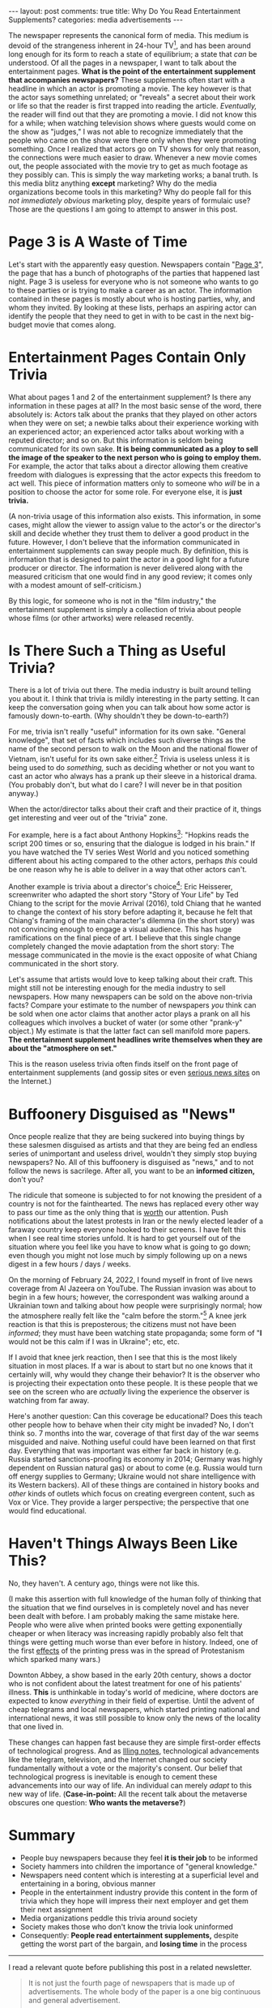 #+OPTIONS: author:nil toc:nil ^:nil

#+begin_export html
---
layout: post
comments: true
title: Why Do You Read Entertainment Supplements?
categories: media advertisements
---
#+end_export

The newspaper represents the canonical form of media. This medium is devoid of the strangeness
inherent in 24-hour TV[fn:5], and has been around long enough for its form to reach a state of
equilibrium; a state that /can/ be understood. Of all the pages in a newspaper, I want to talk about
the entertainment pages. *What is the point of the entertainment supplement that accompanies
newspapers?* These supplements often start with a headline in which an actor is promoting a
movie. The key however is that the actor says something unrelated; or "reveals" a secret about their
work or life so that the reader is first trapped into reading the article. /Eventually,/ the reader
will find out that they are promoting a movie. I did not know this for a while; when watching
television shows where guests would come on the show as "judges," I was not able to recognize
immediately that the people who came on the show were there only when they were promoting
something. Once I realized that actors go on TV shows for only that reason, the connections were
much easier to draw. Whenever a new movie comes out, the people associated with the movie try to get
as much footage as they possibly can. This is simply the way marketing works; a banal truth. Is this
media blitz anything *except* marketing? Why do the media organizations become tools in this
marketing? Why do people fall for this /not immediately obvious/ marketing ploy, despite years of
formulaic use? Those are the questions I am going to attempt to answer in this post.

#+begin_export html
<!--more-->
#+end_export

* Page 3 is A Waste of Time

Let's start with the apparently easy question. Newspapers contain "[[https://en.wikipedia.org/wiki/Page_3_(film)][Page 3]]", the page that has a
bunch of photographs of the parties that happened last night. Page 3 is useless for everyone who
is not someone who wants to go to these parties or is trying to make a career as an actor. The
information contained in these pages is mostly about who is hosting parties, why, and whom they
invited. By looking at these lists, perhaps an aspiring actor can identify the people that they need
to get in with to be cast in the next big-budget movie that comes along.

* Entertainment Pages Contain Only Trivia

What about pages 1 and 2 of the entertainment supplement? Is there any information in these pages at
all? In the most basic sense of the word, there absolutely is: Actors talk about the pranks that
they played on other actors when they were on set; a newbie talks about their experience working
with an experienced actor; an experienced actor talks about working with a reputed director; and so
on. But this information is seldom being communicated for its own sake. *It is being communicated as
a ploy to sell the image of the speaker to the next person who is going to employ them.* For
example, the actor that talks about a director allowing them creative freedom with dialogues is
expressing that the actor expects this freedom to act well.  This piece of information matters only
to someone who /will/ be in a position to choose the actor for some role. For everyone else, it is
*just trivia.*

(A non-trivia usage of this information also exists. This information, in some cases, might allow
the viewer to assign value to the actor's or the director's skill and decide whether they trust them
to deliver a good product in the future. However, I don't believe that the information communicated
in entertainment supplements can sway people much. By definition, this is information that is
designed to paint the actor in a good light for a future producer or director. The information is
never delivered along with the measured criticism that one would find in any good review; it comes
only with a modest amount of self-criticism.)

By this logic, for someone who is not in the "film industry," the entertainment supplement is simply
a collection of trivia about people whose films (or other artworks) were released recently.

* Is There Such a Thing as Useful Trivia?

There is a lot of trivia out there. The media industry is built around telling you about it. I think
that trivia is mildly interesting in the party setting. It can keep the conversation going when you
can talk about how some actor is famously down-to-earth. (Why shouldn't they be down-to-earth?)

For me, trivia isn't really "useful" information for its own sake. "General knowledge", that set of
facts which includes such diverse things as the name of the second person to walk on the Moon and
the national flower of Vietnam, isn't useful for its own sake either.[fn:1] Trivia is useless unless
it is being used to do /something,/ such as deciding whether or not you want to cast an actor who
always has a prank up their sleeve in a historical drama. (You probably don't, but what do I care? I
will never be in that position anyway.)

When the actor/director talks about their craft and their practice of it, things get interesting and
veer out of the "trivia" zone.

For example, here is a fact about Anthony Hopkins[fn:2]: "Hopkins reads the script 200 times or so,
ensuring that the dialogue is lodged in his brain." If you have watched the TV series West World and
you noticed something different about his acting compared to the other actors, perhaps /this/ could
be one reason why he is able to deliver in a way that other actors can't.

Another example is trivia about a director's choice[fn:4]: Eric Heisserer, screenwriter who adapted
the short story "Story of Your Life" by Ted Chiang to the script for the movie Arrival (2016), told
Chiang that he wanted to change the context of his story before adapting it, because he felt that
Chiang's framing of the main character's dilemma (in the short story) was not convincing enough to
engage a visual audience. This has huge ramifications on the final piece of art. I believe that this
single change completely changed the movie adaptation from the short story: The message communicated
in the movie is the exact opposite of what Chiang communicated in the short story.

Let's assume that artists would love to keep talking about their craft. This might still not be
interesting enough for the media industry to sell newspapers. How many newspapers can be sold on the
above non-trivia facts? Compare your estimate to the number of newspapers /you/ think can be sold
when one actor claims that another actor plays a prank on all his colleagues which involves a bucket
of water (or some other "prank-y" object.) My estimate is that the latter fact can sell manifold
more papers. *The entertainment supplement headlines write themselves when they are about the
"atmosphere on set."*

This is the reason useless trivia often finds itself on the front page of entertainment supplements
(and gossip sites or even [[https://www.ndtv.com/][serious news sites]] on the Internet.)

* Buffoonery Disguised as "News"

Once people realize that they are being suckered into buying things by these salesmen disguised as
artists and that they are being fed an endless series of unimportant and useless drivel, wouldn't
they simply stop buying newspapers? No. All of this buffoonery is disguised as "news," and to not
follow the news is sacrilege. After all, you want to be an *informed citizen,* don't you?

The ridicule that someone is subjected to for not knowing the president of a country is not for the
fainthearted. The news has replaced every other way to pass our time as the only thing that is [[https://www.theguardian.com/news/2019/may/03/how-the-news-took-over-reality][worth]]
our attention. Push notifications about the latest protests in Iran or the newly elected leader of a
faraway country keep everyone hooked to their screens. I have felt this when I see real time stories
unfold. It is hard to get yourself out of the situation where you feel like you have to know what is
going to go down; even though you might not lose much by simply following up on a news digest in a
few hours / days / weeks.

On the morning of February 24, 2022, I found myself in front of live news coverage from Al Jazeera
on YouTube. The Russian invasion was about to begin in a few hours; however, the correspondent was
walking around a Ukrainian town and talking about how people were surprisingly normal; how the
atmosphere really felt like the "calm before the storm."[fn:6] A knee jerk reaction is that this is
preposterous; the citizens must not have been /informed/; they must have been watching state
propaganda; some form of "*I* would not be this calm if I was in Ukraine"; etc, etc.

If I avoid that knee jerk reaction, then I see that this is the most likely situation in most
places. If a war is about to start but no one knows that it certainly will, why would they change
their behavior? It is the observer who is projecting their expectation onto these people. It is
these people that we see on the screen who are /actually/ living the experience the observer is
watching from far away.

Here's another question: Can this coverage be educational? Does this teach other people how to
behave when their city might be invaded? No, I don't think so. 7 months into the war, coverage of
that first day of the war seems misguided and naive. Nothing useful could have been learned on that
first day. Everything that was important was either far back in history (e.g. Russia started
sanctions-proofing its economy in 2014; Germany was highly dependent on Russian natural gas) or
about to come (e.g. Russia would turn off energy supplies to Germany; Ukraine would not share
intelligence with its Western backers). All of these things are contained in history books and
/other/ kinds of outlets which focus on creating evergreen content, such as Vox or Vice. They
provide a larger perspective; the perspective that one would find educational.

* Haven't Things Always Been Like This?

No, they haven't. A century ago, things were not like this.

(I make this assertion with full knowledge of the human folly of thinking that the situation that we
find ourselves in is completely novel and has never been dealt with before. I am probably making the
same mistake here. People who were alive when printed books were getting exponentially cheaper or
when literacy was increasing rapidly probably also felt that things were getting much worse than
ever before in history. Indeed, one of the first [[https://en.wikipedia.org/wiki/History_of_Protestantism#Overview][effects]] of the printing press was in the spread of
Protestanism which sparked many wars.)

Downton Abbey, a show based in the early 20th century, shows a doctor who is not confident about the
latest treatment for one of his patients' illness. *This* is unthinkable in today's world of
medicine, where doctors are expected to know /everything/ in their field of expertise. Until the
advent of cheap telegrams and local newspapers, which started printing national and international
news, it was still possible to know only the news of the locality that one lived in.

These changes can happen fast because they are simple first-order effects of technological progress.
And as [[https://www.nytimes.com/2022/07/26/opinion/ezra-klein-podcast-sean-illing.html][Illing notes]], technological advancements like the telegram, television, and the Internet
changed our society fundamentally without a vote or the majority's consent. Our belief that
technological progress is inevitable is enough to cement these advancements into our way of life. An
individual can merely /adapt/ to this new way of life. (*Case-in-point:* All the recent talk about
the metaverse obscures one question: *Who wants the metaverse?*)

* Summary

- People buy newspapers because they feel *it is their job* to be informed
- Society hammers into children the importance of "general knowledge."
- Newspapers need content which is interesting at a superficial level and entertaining in a boring,
  obvious manner
- People in the entertainment industry provide this content in the form of trivia which they hope
  will impress their next employer and get them their next assignment
- Media organizations peddle this trivia around society
- Society makes those who don't know the trivia look uninformed
- Consequently: *People read entertainment supplements,* despite getting the worst part of the
  bargain, and *losing time* in the process

-----

I read a relevant quote before publishing this post in a related newsletter.

#+begin_quote
It is not just the fourth page of newspapers that is made up of advertisements. The whole body of
the paper is a one big continuous and general advertisement.

-- Original: Gabriel Tarde (a French sociologist); Quoted by Citton in Ecology of Attention; Quoted
by Sacasas in [[https://theconvivialsociety.substack.com/p/the-pathologies-of-the-attention?isFreemail=true][The Pathologies of the Attention Economy]]
#+end_quote

* Footnotes

[fn:4] Source: [[https://youtu.be/QTxvzkwVsQE?t=295][A podcast]] that Arrival's screenwriter appears on.

[fn:6] How can any respectable news station *not* use this phrase when talking about an upcoming invasion?

[fn:5] I am going to re-read Postman's "Amusing Ourselves to Death" soon and I plan to write more
about what is so strange about the talking heads on TV later.

[fn:2] Source: [[https://youtu.be/4kSGkGKwp9U?t=152][an interview]]

[fn:1] ... except if you are a child.
